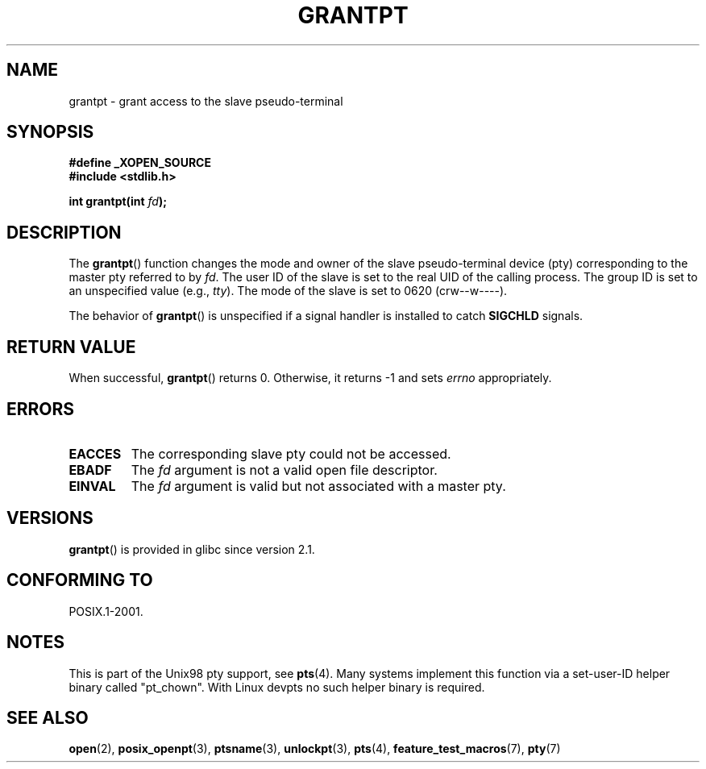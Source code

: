 .\" Hey Emacs! This file is -*- nroff -*- source.
.\" This page is in the public domain. - aeb
.\"
.TH GRANTPT 3 2008-06-14 "GNU" "Linux Programmer's Manual"
.SH NAME
grantpt \- grant access to the slave pseudo-terminal
.SH SYNOPSIS
.nf
.B #define _XOPEN_SOURCE
.br
.B #include <stdlib.h>
.sp
.BI "int grantpt(int " fd ");"
.fi
.SH DESCRIPTION
The
.BR grantpt ()
function changes the mode and owner of the slave pseudo-terminal device
(pty) corresponding to the master pty referred to by
.IR fd .
The user ID of the slave is set to the real UID of the calling process.
The group ID is set to an unspecified value (e.g., \fItty\fP).
The mode of the slave is set to 0620 (crw\-\-w\-\-\-\-).
.PP
The behavior of
.BR grantpt ()
is unspecified if a signal handler is installed to catch
.B SIGCHLD
signals.
.SH "RETURN VALUE"
When successful,
.BR grantpt ()
returns 0.
Otherwise, it returns \-1 and sets
.I errno
appropriately.
.SH ERRORS
.TP
.B EACCES
The corresponding slave pty could not be accessed.
.TP
.B EBADF
The
.I fd
argument is not a valid open file descriptor.
.TP
.B EINVAL
The
.I fd
argument is valid but not associated with a master pty.
.SH VERSIONS
.BR grantpt ()
is provided in glibc since version 2.1.
.SH "CONFORMING TO"
POSIX.1-2001.
.SH NOTES
This is part of the Unix98 pty support, see
.BR pts (4).
Many systems implement this function via a set-user-ID helper binary
called "pt_chown".
With Linux devpts no such helper binary is required.
.SH "SEE ALSO"
.BR open (2),
.BR posix_openpt (3),
.BR ptsname (3),
.BR unlockpt (3),
.BR pts (4),
.BR feature_test_macros (7),
.BR pty (7)
